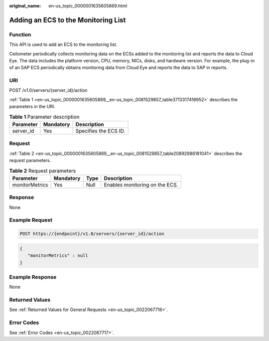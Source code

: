 :original_name: en-us_topic_0000001635605869.html

.. _en-us_topic_0000001635605869:

Adding an ECS to the Monitoring List
====================================

Function
--------

This API is used to add an ECS to the monitoring list.

Ceilometer periodically collects monitoring data on the ECSs added to the monitoring list and reports the data to Cloud Eye. The data includes the platform version, CPU, memory, NICs, disks, and hardware version. For example, the plug-in of an SAP ECS periodically obtains monitoring data from Cloud Eye and reports the data to SAP in reports.

URI
---

POST /v1.0/servers/{server_id}/action

:ref:`Table 1 <en-us_topic_0000001635605869__en-us_topic_0081529857_table3713317418952>` describes the parameters in the URI.

.. _en-us_topic_0000001635605869__en-us_topic_0081529857_table3713317418952:

.. table:: **Table 1** Parameter description

   ========= ========= =====================
   Parameter Mandatory Description
   ========= ========= =====================
   server_id Yes       Specifies the ECS ID.
   ========= ========= =====================

Request
-------

:ref:`Table 2 <en-us_topic_0000001635605869__en-us_topic_0081529857_table20892986181041>` describes the request parameters.

.. _en-us_topic_0000001635605869__en-us_topic_0081529857_table20892986181041:

.. table:: **Table 2** Request parameters

   ============== ========= ==== ==============================
   Parameter      Mandatory Type Description
   ============== ========= ==== ==============================
   monitorMetrics Yes       Null Enables monitoring on the ECS.
   ============== ========= ==== ==============================

Response
--------

None

Example Request
---------------

.. code-block:: text

   POST https://{endpoint}/v1.0/servers/{server_id}/action

.. code-block::

   {
      "monitorMetrics" : null
   }

Example Response
----------------

None

Returned Values
---------------

See :ref:`Returned Values for General Requests <en-us_topic_0022067716>`.

Error Codes
-----------

See :ref:`Error Codes <en-us_topic_0022067717>`.
